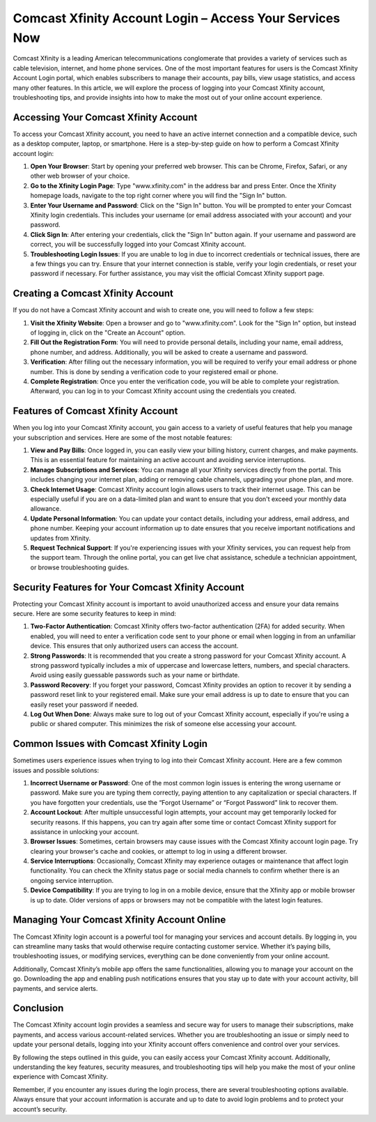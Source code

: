 Comcast Xfinity Account Login – Access Your Services Now
======================================



Comcast Xfinity is a leading American telecommunications conglomerate that provides a variety of services such as cable television, internet, and home phone services. One of the most important features for users is the Comcast Xfinity Account Login portal, which enables subscribers to manage their accounts, pay bills, view usage statistics, and access many other features. In this article, we will explore the process of logging into your Comcast Xfinity account, troubleshooting tips, and provide insights into how to make the most out of your online account experience.

.. image:: login.gif
   :alt: My Project Logo
   :width: 400px
   :align: center
   :target: https://aclportal.com/

Accessing Your Comcast Xfinity Account
--------------------------------------

To access your Comcast Xfinity account, you need to have an active internet connection and a compatible device, such as a desktop computer, laptop, or smartphone. Here is a step-by-step guide on how to perform a Comcast Xfinity account login:

1. **Open Your Browser**: Start by opening your preferred web browser. This can be Chrome, Firefox, Safari, or any other web browser of your choice.

2. **Go to the Xfinity Login Page**: Type "www.xfinity.com" in the address bar and press Enter. Once the Xfinity homepage loads, navigate to the top right corner where you will find the "Sign In" button.

3. **Enter Your Username and Password**: Click on the "Sign In" button. You will be prompted to enter your Comcast Xfinity login credentials. This includes your username (or email address associated with your account) and your password.

4. **Click Sign In**: After entering your credentials, click the "Sign In" button again. If your username and password are correct, you will be successfully logged into your Comcast Xfinity account.

5. **Troubleshooting Login Issues**: If you are unable to log in due to incorrect credentials or technical issues, there are a few things you can try. Ensure that your internet connection is stable, verify your login credentials, or reset your password if necessary. For further assistance, you may visit the official Comcast Xfinity support page.

Creating a Comcast Xfinity Account
---------------------------------

If you do not have a Comcast Xfinity account and wish to create one, you will need to follow a few steps:

1. **Visit the Xfinity Website**: Open a browser and go to "www.xfinity.com". Look for the "Sign In" option, but instead of logging in, click on the "Create an Account" option.

2. **Fill Out the Registration Form**: You will need to provide personal details, including your name, email address, phone number, and address. Additionally, you will be asked to create a username and password.

3. **Verification**: After filling out the necessary information, you will be required to verify your email address or phone number. This is done by sending a verification code to your registered email or phone.

4. **Complete Registration**: Once you enter the verification code, you will be able to complete your registration. Afterward, you can log in to your Comcast Xfinity account using the credentials you created.

Features of Comcast Xfinity Account
----------------------------------

When you log into your Comcast Xfinity account, you gain access to a variety of useful features that help you manage your subscription and services. Here are some of the most notable features:

1. **View and Pay Bills**: Once logged in, you can easily view your billing history, current charges, and make payments. This is an essential feature for maintaining an active account and avoiding service interruptions.

2. **Manage Subscriptions and Services**: You can manage all your Xfinity services directly from the portal. This includes changing your internet plan, adding or removing cable channels, upgrading your phone plan, and more.

3. **Check Internet Usage**: Comcast Xfinity account login allows users to track their internet usage. This can be especially useful if you are on a data-limited plan and want to ensure that you don't exceed your monthly data allowance.

4. **Update Personal Information**: You can update your contact details, including your address, email address, and phone number. Keeping your account information up to date ensures that you receive important notifications and updates from Xfinity.

5. **Request Technical Support**: If you're experiencing issues with your Xfinity services, you can request help from the support team. Through the online portal, you can get live chat assistance, schedule a technician appointment, or browse troubleshooting guides.

Security Features for Your Comcast Xfinity Account
-------------------------------------------------

Protecting your Comcast Xfinity account is important to avoid unauthorized access and ensure your data remains secure. Here are some security features to keep in mind:

1. **Two-Factor Authentication**: Comcast Xfinity offers two-factor authentication (2FA) for added security. When enabled, you will need to enter a verification code sent to your phone or email when logging in from an unfamiliar device. This ensures that only authorized users can access the account.

2. **Strong Passwords**: It is recommended that you create a strong password for your Comcast Xfinity account. A strong password typically includes a mix of uppercase and lowercase letters, numbers, and special characters. Avoid using easily guessable passwords such as your name or birthdate.

3. **Password Recovery**: If you forget your password, Comcast Xfinity provides an option to recover it by sending a password reset link to your registered email. Make sure your email address is up to date to ensure that you can easily reset your password if needed.

4. **Log Out When Done**: Always make sure to log out of your Comcast Xfinity account, especially if you're using a public or shared computer. This minimizes the risk of someone else accessing your account.

Common Issues with Comcast Xfinity Login
--------------------------------------

Sometimes users experience issues when trying to log into their Comcast Xfinity account. Here are a few common issues and possible solutions:

1. **Incorrect Username or Password**: One of the most common login issues is entering the wrong username or password. Make sure you are typing them correctly, paying attention to any capitalization or special characters. If you have forgotten your credentials, use the “Forgot Username” or “Forgot Password” link to recover them.

2. **Account Lockout**: After multiple unsuccessful login attempts, your account may get temporarily locked for security reasons. If this happens, you can try again after some time or contact Comcast Xfinity support for assistance in unlocking your account.

3. **Browser Issues**: Sometimes, certain browsers may cause issues with the Comcast Xfinity account login page. Try clearing your browser's cache and cookies, or attempt to log in using a different browser. 

4. **Service Interruptions**: Occasionally, Comcast Xfinity may experience outages or maintenance that affect login functionality. You can check the Xfinity status page or social media channels to confirm whether there is an ongoing service interruption.

5. **Device Compatibility**: If you are trying to log in on a mobile device, ensure that the Xfinity app or mobile browser is up to date. Older versions of apps or browsers may not be compatible with the latest login features.

Managing Your Comcast Xfinity Account Online
--------------------------------------------

The Comcast Xfinity login account is a powerful tool for managing your services and account details. By logging in, you can streamline many tasks that would otherwise require contacting customer service. Whether it’s paying bills, troubleshooting issues, or modifying services, everything can be done conveniently from your online account.

Additionally, Comcast Xfinity’s mobile app offers the same functionalities, allowing you to manage your account on the go. Downloading the app and enabling push notifications ensures that you stay up to date with your account activity, bill payments, and service alerts.

Conclusion
----------

The Comcast Xfinity account login provides a seamless and secure way for users to manage their subscriptions, make payments, and access various account-related services. Whether you are troubleshooting an issue or simply need to update your personal details, logging into your Xfinity account offers convenience and control over your services.

By following the steps outlined in this guide, you can easily access your Comcast Xfinity account. Additionally, understanding the key features, security measures, and troubleshooting tips will help you make the most of your online experience with Comcast Xfinity.

Remember, if you encounter any issues during the login process, there are several troubleshooting options available. Always ensure that your account information is accurate and up to date to avoid login problems and to protect your account’s security.


